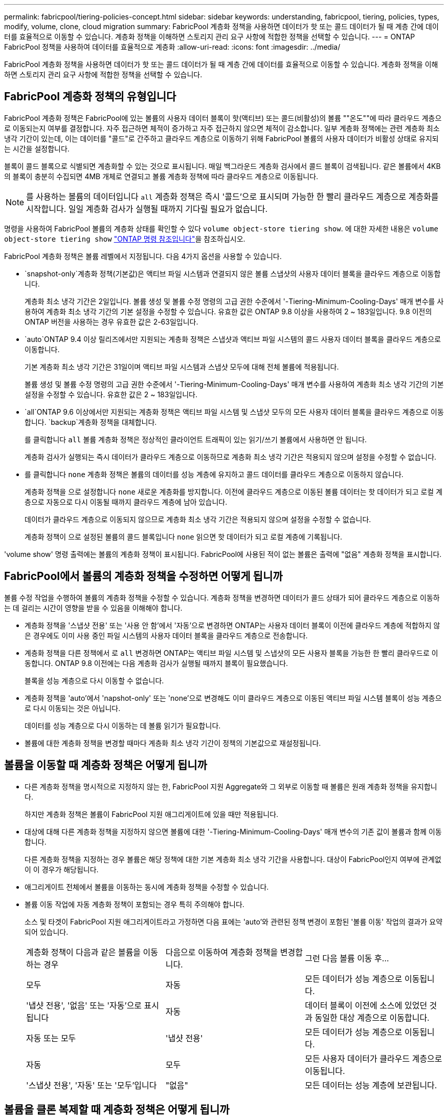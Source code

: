 ---
permalink: fabricpool/tiering-policies-concept.html 
sidebar: sidebar 
keywords: understanding, fabricpool, tiering, policies, types, modify, volume, clone, cloud migration 
summary: FabricPool 계층화 정책을 사용하면 데이터가 핫 또는 콜드 데이터가 될 때 계층 간에 데이터를 효율적으로 이동할 수 있습니다. 계층화 정책을 이해하면 스토리지 관리 요구 사항에 적합한 정책을 선택할 수 있습니다. 
---
= ONTAP FabricPool 정책을 사용하여 데이터를 효율적으로 계층화
:allow-uri-read: 
:icons: font
:imagesdir: ../media/


[role="lead"]
FabricPool 계층화 정책을 사용하면 데이터가 핫 또는 콜드 데이터가 될 때 계층 간에 데이터를 효율적으로 이동할 수 있습니다. 계층화 정책을 이해하면 스토리지 관리 요구 사항에 적합한 정책을 선택할 수 있습니다.



== FabricPool 계층화 정책의 유형입니다

FabricPool 계층화 정책은 FabricPool에 있는 볼륨의 사용자 데이터 블록이 핫(액티브) 또는 콜드(비활성)의 볼륨 ""온도""에 따라 클라우드 계층으로 이동되는지 여부를 결정합니다. 자주 접근하면 체적이 증가하고 자주 접근하지 않으면 체적이 감소합니다. 일부 계층화 정책에는 관련 계층화 최소 냉각 기간이 있는데, 이는 데이터를 "콜드"로 간주하고 클라우드 계층으로 이동하기 위해 FabricPool 볼륨의 사용자 데이터가 비활성 상태로 유지되는 시간을 설정합니다.

블록이 콜드 블록으로 식별되면 계층화할 수 있는 것으로 표시됩니다.  매일 백그라운드 계층화 검사에서 콜드 블록이 검색됩니다. 같은 볼륨에서 4KB의 블록이 충분히 수집되면 4MB 개체로 연결되고 볼륨 계층화 정책에 따라 클라우드 계층으로 이동됩니다.

[NOTE]
====
를 사용하는 볼륨의 데이터입니다 `all` 계층화 정책은 즉시 '콜드'으로 표시되며 가능한 한 빨리 클라우드 계층으로 계층화를 시작합니다. 일일 계층화 검사가 실행될 때까지 기다릴 필요가 없습니다.

====
명령을 사용하여 FabricPool 볼륨의 계층화 상태를 확인할 수 있다 `volume object-store tiering show`. 에 대한 자세한 내용은 `volume object-store tiering show` link:https://docs.netapp.com/us-en/ontap-cli//volume-object-store-tiering-show.html["ONTAP 명령 참조입니다"^]을 참조하십시오.

FabricPool 계층화 정책은 볼륨 레벨에서 지정됩니다. 다음 4가지 옵션을 사용할 수 있습니다.

*  `snapshot-only`계층화 정책(기본값)은 액티브 파일 시스템과 연결되지 않은 볼륨 스냅샷의 사용자 데이터 블록을 클라우드 계층으로 이동합니다.
+
계층화 최소 냉각 기간은 2일입니다. 볼륨 생성 및 볼륨 수정 명령의 고급 권한 수준에서 '-Tiering-Minimum-Cooling-Days' 매개 변수를 사용하여 계층화 최소 냉각 기간의 기본 설정을 수정할 수 있습니다. 유효한 값은 ONTAP 9.8 이상을 사용하여 2 ~ 183일입니다. 9.8 이전의 ONTAP 버전을 사용하는 경우 유효한 값은 2-63일입니다.

*  `auto`ONTAP 9.4 이상 릴리즈에서만 지원되는 계층화 정책은 스냅샷과 액티브 파일 시스템의 콜드 사용자 데이터 블록을 클라우드 계층으로 이동합니다.
+
기본 계층화 최소 냉각 기간은 31일이며 액티브 파일 시스템과 스냅샷 모두에 대해 전체 볼륨에 적용됩니다.

+
볼륨 생성 및 볼륨 수정 명령의 고급 권한 수준에서 '-Tiering-Minimum-Cooling-Days' 매개 변수를 사용하여 계층화 최소 냉각 기간의 기본 설정을 수정할 수 있습니다. 유효한 값은 2 ~ 183일입니다.

*  `all`ONTAP 9.6 이상에서만 지원되는 계층화 정책은 액티브 파일 시스템 및 스냅샷 모두의 모든 사용자 데이터 블록을 클라우드 계층으로 이동합니다.  `backup`계층화 정책을 대체합니다.
+
를 클릭합니다 `all` 볼륨 계층화 정책은 정상적인 클라이언트 트래픽이 있는 읽기/쓰기 볼륨에서 사용하면 안 됩니다.

+
계층화 검사가 실행되는 즉시 데이터가 클라우드 계층으로 이동하므로 계층화 최소 냉각 기간은 적용되지 않으며 설정을 수정할 수 없습니다.

* 를 클릭합니다 `none` 계층화 정책은 볼륨의 데이터를 성능 계층에 유지하고 콜드 데이터를 클라우드 계층으로 이동하지 않습니다.
+
계층화 정책을 으로 설정합니다 `none` 새로운 계층화를 방지합니다. 이전에 클라우드 계층으로 이동된 볼륨 데이터는 핫 데이터가 되고 로컬 계층으로 자동으로 다시 이동될 때까지 클라우드 계층에 남아 있습니다.

+
데이터가 클라우드 계층으로 이동되지 않으므로 계층화 최소 냉각 기간은 적용되지 않으며 설정을 수정할 수 없습니다.

+
계층화 정책이 으로 설정된 볼륨의 콜드 블록입니다 `none` 읽으면 핫 데이터가 되고 로컬 계층에 기록됩니다.



'volume show' 명령 출력에는 볼륨의 계층화 정책이 표시됩니다. FabricPool에 사용된 적이 없는 볼륨은 출력에 "없음" 계층화 정책을 표시합니다.



== FabricPool에서 볼륨의 계층화 정책을 수정하면 어떻게 됩니까

볼륨 수정 작업을 수행하여 볼륨의 계층화 정책을 수정할 수 있습니다. 계층화 정책을 변경하면 데이터가 콜드 상태가 되어 클라우드 계층으로 이동하는 데 걸리는 시간이 영향을 받을 수 있음을 이해해야 합니다.

* 계층화 정책을 '스냅샷 전용' 또는 '사용 안 함'에서 '자동'으로 변경하면 ONTAP는 사용자 데이터 블록이 이전에 클라우드 계층에 적합하지 않은 경우에도 이미 사용 중인 파일 시스템의 사용자 데이터 블록을 클라우드 계층으로 전송합니다.
* 계층화 정책을 다른 정책에서 로 `all` 변경하면 ONTAP는 액티브 파일 시스템 및 스냅샷의 모든 사용자 블록을 가능한 한 빨리 클라우드로 이동합니다. ONTAP 9.8 이전에는 다음 계층화 검사가 실행될 때까지 블록이 필요했습니다.
+
블록을 성능 계층으로 다시 이동할 수 없습니다.

* 계층화 정책을 'auto'에서 'napshot-only' 또는 'none'으로 변경해도 이미 클라우드 계층으로 이동된 액티브 파일 시스템 블록이 성능 계층으로 다시 이동되는 것은 아닙니다.
+
데이터를 성능 계층으로 다시 이동하는 데 볼륨 읽기가 필요합니다.

* 볼륨에 대한 계층화 정책을 변경할 때마다 계층화 최소 냉각 기간이 정책의 기본값으로 재설정됩니다.




== 볼륨을 이동할 때 계층화 정책은 어떻게 됩니까

* 다른 계층화 정책을 명시적으로 지정하지 않는 한, FabricPool 지원 Aggregate와 그 외부로 이동할 때 볼륨은 원래 계층화 정책을 유지합니다.
+
하지만 계층화 정책은 볼륨이 FabricPool 지원 애그리게이트에 있을 때만 적용됩니다.

* 대상에 대해 다른 계층화 정책을 지정하지 않으면 볼륨에 대한 '-Tiering-Minimum-Cooling-Days' 매개 변수의 기존 값이 볼륨과 함께 이동합니다.
+
다른 계층화 정책을 지정하는 경우 볼륨은 해당 정책에 대한 기본 계층화 최소 냉각 기간을 사용합니다. 대상이 FabricPool인지 여부에 관계없이 이 경우가 해당됩니다.

* 애그리게이트 전체에서 볼륨을 이동하는 동시에 계층화 정책을 수정할 수 있습니다.
* 볼륨 이동 작업에 자동 계층화 정책이 포함되는 경우 특히 주의해야 합니다.
+
소스 및 타겟이 FabricPool 지원 애그리게이트라고 가정하면 다음 표에는 'auto'와 관련된 정책 변경이 포함된 '볼륨 이동' 작업의 결과가 요약되어 있습니다.

+
|===


| 계층화 정책이 다음과 같은 볼륨을 이동하는 경우 | 다음으로 이동하여 계층화 정책을 변경합니다. | 그런 다음 볼륨 이동 후... 


 a| 
모두
 a| 
자동
 a| 
모든 데이터가 성능 계층으로 이동됩니다.



 a| 
'냅샷 전용', '없음' 또는 '자동'으로 표시됩니다
 a| 
자동
 a| 
데이터 블록이 이전에 소스에 있었던 것과 동일한 대상 계층으로 이동합니다.



 a| 
자동 또는 모두
 a| 
'냅샷 전용'
 a| 
모든 데이터가 성능 계층으로 이동됩니다.



 a| 
자동
 a| 
모두
 a| 
모든 사용자 데이터가 클라우드 계층으로 이동됩니다.



 a| 
'스냅샷 전용', '자동' 또는 '모두'입니다
 a| 
"없음"
 a| 
모든 데이터는 성능 계층에 보관됩니다.

|===




== 볼륨을 클론 복제할 때 계층화 정책은 어떻게 됩니까

* ONTAP 9.8부터 클론 볼륨은 항상 계층화 정책과 클라우드 검색 정책을 상위 볼륨에서 상속합니다.
+
ONTAP 9.8 이전 릴리즈에서는 상위 계층에 '모두' 계층화 정책이 있는 경우를 제외하고 클론이 상위 계층으로부터 계층화 정책을 상속합니다.

* 상위 볼륨에 클라우드 검색 정책이 없는 경우 해당 클론 볼륨에 클라우드 검색 정책이 '사용 안 함' 또는 '모두' 계층화 정책, 해당 클라우드 검색 정책 '기본값'이 있어야 합니다.
* 모든 클론 볼륨에 클라우드 검색 정책이 '사용 안 함'으로 되어 있지 않으면 상위 볼륨 클라우드 검색 정책을 '사용 안 함'으로 변경할 수 없습니다.


볼륨을 복제할 때 다음 Best Practice를 염두에 두십시오.

* 클론의 `-Tiering-policy ' 옵션과 ' Tiering-Minimum-Cooling-Days ' 옵션은 클론에만 적용되는 블록의 계층화 동작만 제어합니다. 따라서 동일한 양의 데이터를 이동하거나 모든 클론보다 적은 데이터를 이동하는 상위 FlexVol의 계층화 설정을 사용하는 것이 좋습니다
* 상위 FlexVol의 클라우드 검색 정책은 동일한 양의 데이터를 이동하거나 모든 클론의 검색 정책보다 더 많은 데이터를 이동해야 합니다




== 계층화 정책이 클라우드 마이그레이션과 작동하는 방식

FabricPool 클라우드 데이터 검색은 읽기 패턴에 따라 클라우드 계층에서 성능 계층으로 데이터 검색을 결정하는 계층화 정책을 통해 제어됩니다. 읽기 패턴은 순차적이거나 무작위일 수 있습니다.

다음 표에는 각 정책의 계층화 정책과 클라우드 데이터 검색 규칙이 나와 있습니다.

|===


| 계층화 정책 | 검색 동작 


 a| 
없음
 a| 
순차적 읽기 및 랜덤 읽기



 a| 
스냅샷 전용
 a| 
순차적 읽기 및 랜덤 읽기



 a| 
자동
 a| 
랜덤 읽기



 a| 
모두
 a| 
데이터를 검색할 수 없습니다

|===
ONTAP 9.8부터 클라우드 마이그레이션 제어 '클라우드 검색 정책' 옵션은 계층화 정책에 의해 제어되는 기본 클라우드 마이그레이션 또는 검색 동작을 재정의합니다.

다음 표에는 지원되는 클라우드 검색 정책과 검색 동작이 나와 있습니다.

|===


| 클라우드 검색 정책 | 검색 동작 


 a| 
기본값
 a| 
계층화 정책은 어떤 데이터를 다시 풀어야 할지 결정하므로 "기본값", "클라우드 검색 정책"을 통해 클라우드 데이터 검색에 대한 변경 사항은 없습니다. 이 정책은 호스팅된 애그리게이트 유형에 관계없이 모든 볼륨의 기본값입니다.



 a| 
읽기
 a| 
모든 클라이언트 기반 데이터 읽기는 클라우드 계층에서 성능 계층으로 가져옵니다.



 a| 
안 함
 a| 
클라우드 계층에서 성능 계층으로 클라이언트 기반 데이터를 끌어오는 기능은 없습니다



 a| 
승격
 a| 
* 계층화 정책의 경우 ""없음"", 모든 클라우드 데이터가 클라우드 계층에서 성능 계층으로 풀링됩니다
* 계층화 정책의 경우, "스냅샷 전용", AFS 데이터가 풀링됩니다.


|===
이 절차에서 설명하는 명령에 대한 자세한 내용은 를 link:https://docs.netapp.com/us-en/ontap-cli/["ONTAP 명령 참조입니다"^]참조하십시오.
